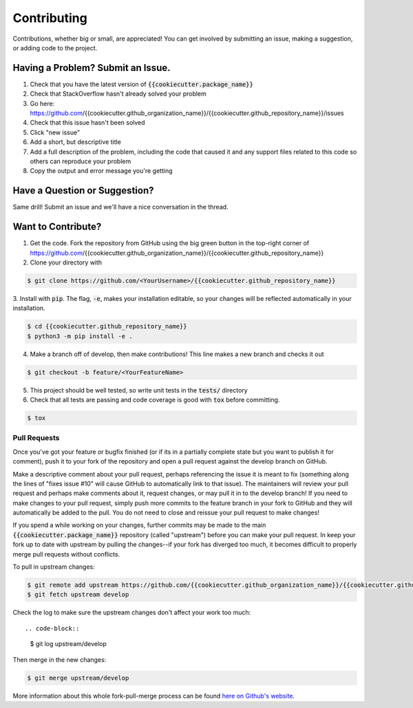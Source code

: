 Contributing
============
Contributions, whether big or small, are appreciated! You can get involved by submitting an issue, making a suggestion,
or adding code to the project.

Having a Problem? Submit an Issue.
----------------------------------
1. Check that you have the latest version of :code:`{{cookiecutter.package_name}}`
2. Check that StackOverflow hasn't already solved your problem
3. Go here: https://github.com/{{cookiecutter.github_organization_name}}/{{cookiecutter.github_repository_name}}/issues
4. Check that this issue hasn't been solved
5. Click "new issue"
6. Add a short, but descriptive title
7. Add a full description of the problem, including the code that caused it and any support files related to this code
   so others can reproduce your problem
8. Copy the output and error message you're getting

Have a Question or Suggestion?
------------------------------
Same drill! Submit an issue and we'll have a nice conversation in the thread.

Want to Contribute?
-------------------
1. Get the code. Fork the repository from GitHub using the big green button in the top-right corner of
   https://github.com/{{cookiecutter.github_organization_name}}/{{cookiecutter.github_repository_name}}
2. Clone your directory with

.. code-block::

    $ git clone https://github.com/<YourUsername>/{{cookiecutter.github_repository_name}}

3. Install with :code:`pip`. The flag, :code:`-e`, makes your installation editable, so your changes will be reflected
automatically in your installation.

.. code-block::

    $ cd {{cookiecutter.github_repository_name}}
    $ python3 -m pip install -e .

4. Make a branch off of develop, then make contributions! This line makes a new branch and checks it out

.. code-block::

    $ git checkout -b feature/<YourFeatureName>

5. This project should be well tested, so write unit tests in the :code:`tests/` directory
6. Check that all tests are passing and code coverage is good with :code:`tox` before committing.

.. code-block::

    $ tox

Pull Requests
~~~~~~~~~~~~~
Once you've got your feature or bugfix finished (or if its in a partially complete state but you want to publish it
for comment), push it to your fork of the repository and open a pull request against the develop branch on GitHub.

Make a descriptive comment about your pull request, perhaps referencing the issue it is meant to fix (something along
the lines of "fixes issue #10" will cause GitHub to automatically link to that issue). The maintainers will review your
pull request and perhaps make comments about it, request changes, or may pull it in to the develop branch! If you need
to make changes to your pull request, simply push more commits to the feature branch in your fork to GitHub and they
will automatically be added to the pull. You do not need to close and reissue your pull request to make changes!

If you spend a while working on your changes, further commits may be made to the main :code:`{{cookiecutter.package_name}}`
repository (called "upstream") before you can make your pull request. In keep your fork up to date with upstream by
pulling the changes--if your fork has diverged too much, it becomes difficult to properly merge pull requests without
conflicts.

To pull in upstream changes:

.. code-block::

    $ git remote add upstream https://github.com/{{cookiecutter.github_organization_name}}/{{cookiecutter.github_repository_name}}
    $ git fetch upstream develop

Check the log to make sure the upstream changes don't affect your work too much::

.. code-block::

    $ git log upstream/develop

Then merge in the new changes:

.. code-block::

    $ git merge upstream/develop

More information about this whole fork-pull-merge process can be found
`here on Github's website <https://help.github.com/articles/fork-a-repo/>`_.
